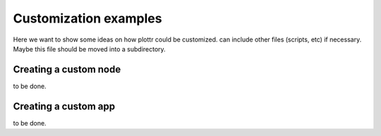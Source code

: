 Customization examples
======================

Here we want to show some ideas on how plottr could be customized.
can include other files (scripts, etc) if necessary.
Maybe this file should be moved into a subdirectory.


Creating a custom node
----------------------

to be done.


Creating a custom app
---------------------

to be done.
